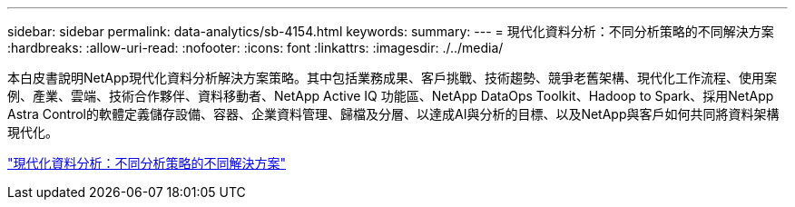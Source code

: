 ---
sidebar: sidebar 
permalink: data-analytics/sb-4154.html 
keywords:  
summary:  
---
= 現代化資料分析：不同分析策略的不同解決方案
:hardbreaks:
:allow-uri-read: 
:nofooter: 
:icons: font
:linkattrs: 
:imagesdir: ./../media/


[role="lead"]
本白皮書說明NetApp現代化資料分析解決方案策略。其中包括業務成果、客戶挑戰、技術趨勢、競爭老舊架構、現代化工作流程、使用案例、產業、雲端、技術合作夥伴、資料移動者、NetApp Active IQ 功能區、NetApp DataOps Toolkit、Hadoop to Spark、採用NetApp Astra Control的軟體定義儲存設備、容器、企業資料管理、歸檔及分層、以達成AI與分析的目標、以及NetApp與客戶如何共同將資料架構現代化。

link:https://www.netapp.com/pdf.html?item=/media/58015-sb-4154.pdf["現代化資料分析：不同分析策略的不同解決方案"^]

